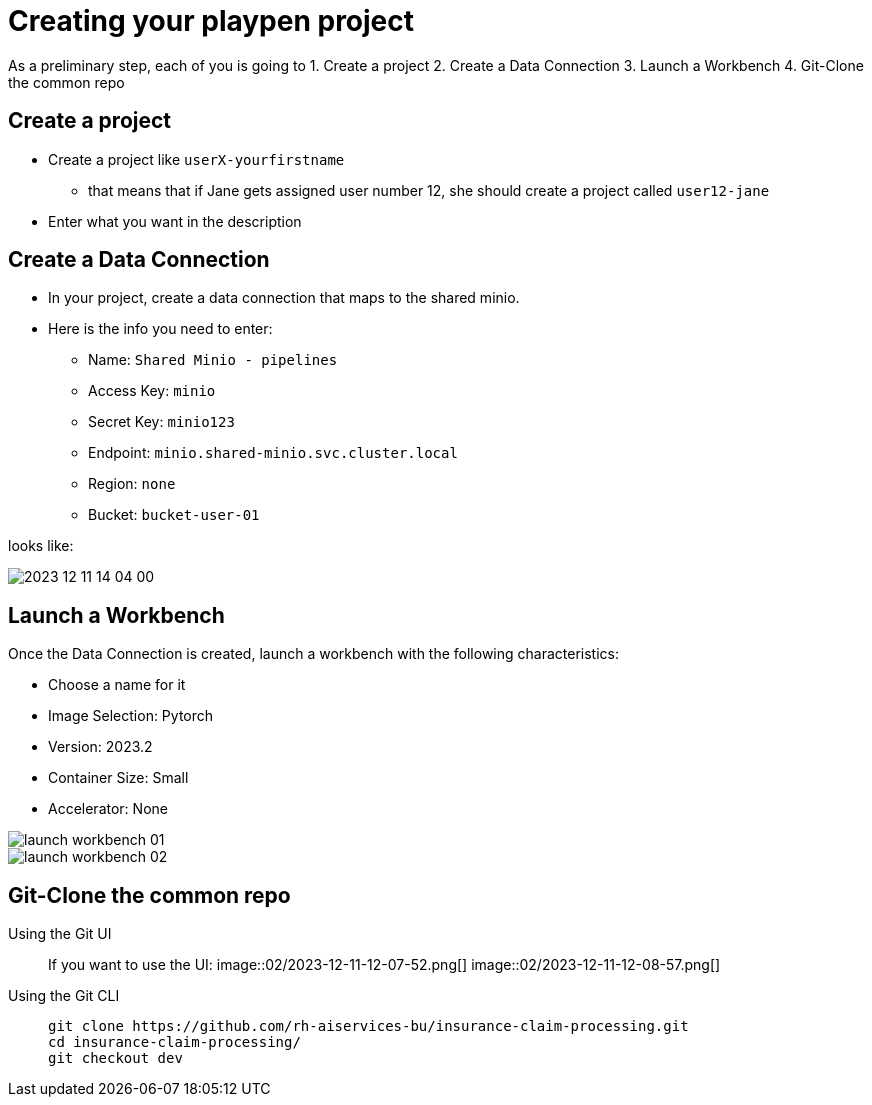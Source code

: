 = Creating your playpen project

As a preliminary step, each of you is going to
1. Create a project
2. Create a Data Connection
3. Launch a Workbench
4. Git-Clone the common repo

== Create a project

* Create a project like `userX-yourfirstname`
** that means that if Jane gets assigned user number 12, she should create a project called `user12-jane`
* Enter what you want in the description

== Create a Data Connection

* In your project, create a data connection that maps to the shared minio.
* Here is the info you need to enter:
** Name: `Shared Minio - pipelines`
** Access Key: `minio`
** Secret Key: `minio123`
** Endpoint: `minio.shared-minio.svc.cluster.local`
** Region: `none`
** Bucket: `bucket-user-01`

looks like:

image::02/2023-12-11-14-04-00.png[]

== Launch a Workbench

Once the Data Connection is created, launch a workbench with the following characteristics:

* Choose a name for it
* Image Selection: Pytorch
* Version: 2023.2
* Container Size: Small
* Accelerator: None

image::02/launch-workbench-01.png[]
image::02/launch-workbench-02.png[]

== Git-Clone the common repo



[tabs]
====
Using the Git UI::
+
--
If you want to use the UI:
image::02/2023-12-11-12-07-52.png[]
image::02/2023-12-11-12-08-57.png[]

--
Using the Git CLI::
+
--
[.console-input]
[source,adoc]
----
git clone https://github.com/rh-aiservices-bu/insurance-claim-processing.git
cd insurance-claim-processing/
git checkout dev
----
--
====


